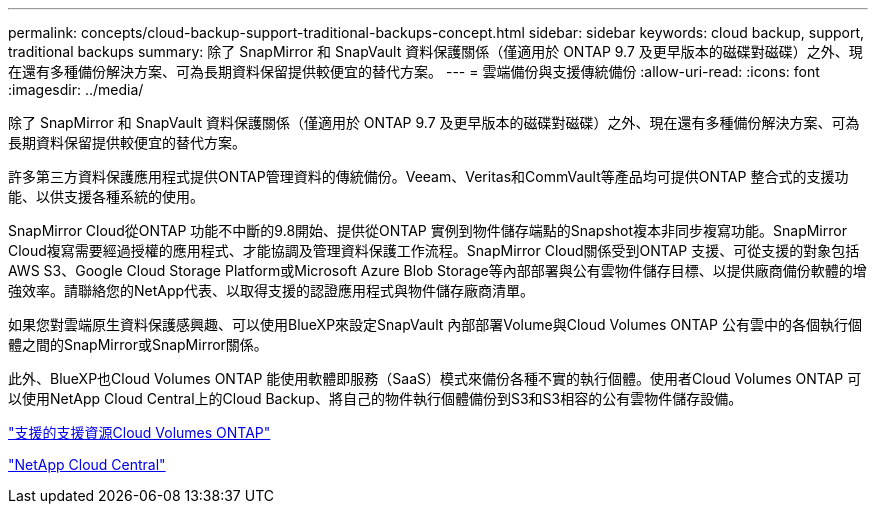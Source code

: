 ---
permalink: concepts/cloud-backup-support-traditional-backups-concept.html 
sidebar: sidebar 
keywords: cloud backup, support, traditional backups 
summary: 除了 SnapMirror 和 SnapVault 資料保護關係（僅適用於 ONTAP 9.7 及更早版本的磁碟對磁碟）之外、現在還有多種備份解決方案、可為長期資料保留提供較便宜的替代方案。 
---
= 雲端備份與支援傳統備份
:allow-uri-read: 
:icons: font
:imagesdir: ../media/


[role="lead"]
除了 SnapMirror 和 SnapVault 資料保護關係（僅適用於 ONTAP 9.7 及更早版本的磁碟對磁碟）之外、現在還有多種備份解決方案、可為長期資料保留提供較便宜的替代方案。

許多第三方資料保護應用程式提供ONTAP管理資料的傳統備份。Veeam、Veritas和CommVault等產品均可提供ONTAP 整合式的支援功能、以供支援各種系統的使用。

SnapMirror Cloud從ONTAP 功能不中斷的9.8開始、提供從ONTAP 實例到物件儲存端點的Snapshot複本非同步複寫功能。SnapMirror Cloud複寫需要經過授權的應用程式、才能協調及管理資料保護工作流程。SnapMirror Cloud關係受到ONTAP 支援、可從支援的對象包括AWS S3、Google Cloud Storage Platform或Microsoft Azure Blob Storage等內部部署與公有雲物件儲存目標、以提供廠商備份軟體的增強效率。請聯絡您的NetApp代表、以取得支援的認證應用程式與物件儲存廠商清單。

如果您對雲端原生資料保護感興趣、可以使用BlueXP來設定SnapVault 內部部署Volume與Cloud Volumes ONTAP 公有雲中的各個執行個體之間的SnapMirror或SnapMirror關係。

此外、BlueXP也Cloud Volumes ONTAP 能使用軟體即服務（SaaS）模式來備份各種不實的執行個體。使用者Cloud Volumes ONTAP 可以使用NetApp Cloud Central上的Cloud Backup、將自己的物件執行個體備份到S3和S3相容的公有雲物件儲存設備。

https://www.netapp.com/cloud-services/cloud-manager/documentation/["支援的支援資源Cloud Volumes ONTAP"]

https://cloud.netapp.com["NetApp Cloud Central"]
